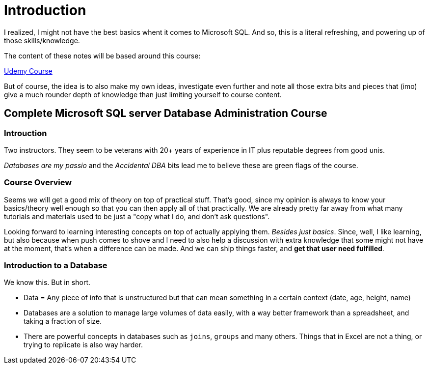 = Introduction

I realized, I might not have the best basics whent it comes to Microsoft SQL.
And so, this is a literal refreshing, and powering up of those skills/knowledge.

The content of these notes will be based around this course:

https://www.udemy.com/course/complete-microsoft-sql-server-database-administration-course/[Udemy Course]

But of course, the idea is to also make my own ideas, investigate even further and
note all those extra bits and pieces that (imo) give a much rounder depth of
knowledge than just limiting yourself to course content.

== Complete Microsoft SQL server Database Administration Course

=== Introuction

Two instructors. They seem to be veterans with 20+ years of experience in IT
plus reputable degrees from good unis.

_Databases are my passio_ and the _Accidental DBA_ bits lead me to believe these
are green flags of the course.

=== Course Overview

Seems we will get a good mix of theory on top of practical stuff. That's good,
since my opinion is always to know your basics/theory well enough so that you
can then apply all of that practically. We are already pretty far away from
what many tutorials and materials used to be just a "copy what I do, and don't
ask questions".

Looking forward to learning interesting concepts on top of actually applying
them. _Besides just basics_. Since, well, I like learning, but also because when
push comes to shove and I need to also help a discussion with extra knowledge
that some might not have at the moment, that's when a difference can be made.
And we can ship things faster, and **get that user need fulfilled**.

=== Introduction to a Database

We know this. But in short.

- Data = Any piece of info that is unstructured but that can mean something
in a certain context (date, age, height, name)
- Databases are a solution to manage large volumes of data easily, with a way
better framework than a spreadsheet, and taking a fraction of size.
- There are powerful concepts in databases such as `joins`, `groups` and many
others. Things that in Excel are not a thing, or trying to replicate is also
way harder.
